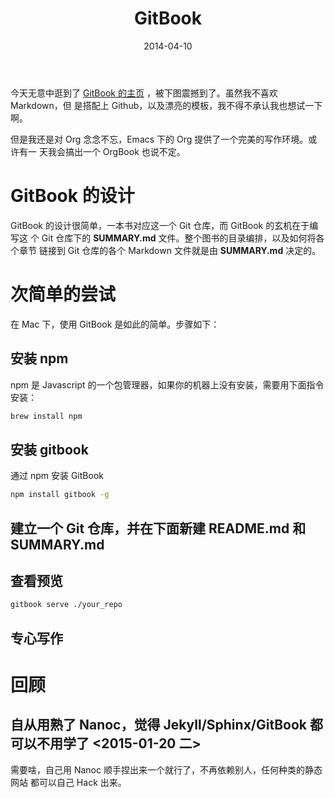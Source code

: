 #+TITLE: GitBook
#+DATE: 2014-04-10
#+KEYWORDS: SSG, CMS, Git

今天无意中逛到了 [[http://www.gitbook.io/][GitBook 的主页]] ，被下图震撼到了。虽然我不喜欢 Markdown，但
是搭配上 Github，以及漂亮的模板，我不得不承认我也想试一下啊。
[[./imgs/gitbook_1.png]]

但是我还是对 Org 念念不忘，Emacs 下的 Org 提供了一个完美的写作环境。或许有一
天我会搞出一个 OrgBook 也说不定。

* GitBook 的设计
GitBook 的设计很简单，一本书对应这一个 Git 仓库，而 GitBook 的玄机在于编写这
个 Git 仓库下的 *SUMMARY.md* 文件。整个图书的目录编排，以及如何将各个章节
链接到 Git 仓库的各个 Markdown 文件就是由 *SUMMARY.md* 决定的。

* 次简单的尝试
在 Mac 下，使用 GitBook 是如此的简单。步骤如下：
** 安装 npm
npm 是 Javascript 的一个包管理器，如果你的机器上没有安装，需要用下面指令安装：
#+BEGIN_SRC sh
brew install npm
#+END_SRC

** 安装 gitbook
通过 npm 安装 GitBook
#+BEGIN_SRC sh
npm install gitbook -g
#+END_SRC

** 建立一个 Git 仓库，并在下面新建 README.md 和 SUMMARY.md
** 查看预览
#+BEGIN_SRC sh
gitbook serve ./your_repo
#+END_SRC

** 专心写作

* 回顾
** 自从用熟了 Nanoc，觉得 Jekyll/Sphinx/GitBook 都可以不用学了 <2015-01-20 二>
需要啥，自己用 Nanoc 顺手捏出来一个就行了，不再依赖别人，任何种类的静态网站
都可以自己 Hack 出来。

